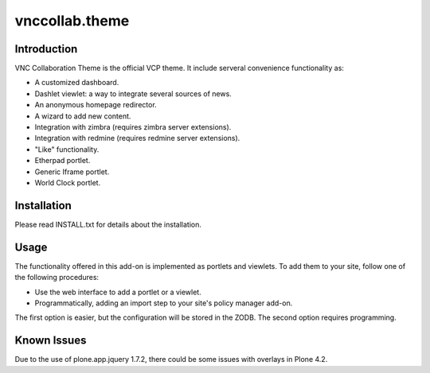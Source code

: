 vnccollab.theme
===============

Introduction
------------

VNC Collaboration Theme is the official VCP theme. It include serveral convenience
functionality as:

* A customized dashboard.
* Dashlet viewlet: a way to integrate several sources of news.
* An anonymous homepage redirector.
* A wizard to add new content.
* Integration with zimbra (requires zimbra server extensions).
* Integration with redmine (requires redmine server extensions).
* "Like" functionality.
* Etherpad portlet.
* Generic Iframe portlet.
* World Clock portlet.


Installation
------------

Please read INSTALL.txt for details about the installation.


Usage
-----

The functionality offered in this add-on is implemented as portlets and viewlets.
To add them to your site, follow one of the following procedures:

* Use the web interface to add a portlet or a viewlet.
* Programmatically, adding an import step to your site's policy manager add-on.

The first option is easier, but the configuration will be stored in the ZODB. The
second option requires programming.

Known Issues
------------

Due to the use of plone.app.jquery 1.7.2, there could be some issues with
overlays in Plone 4.2.
